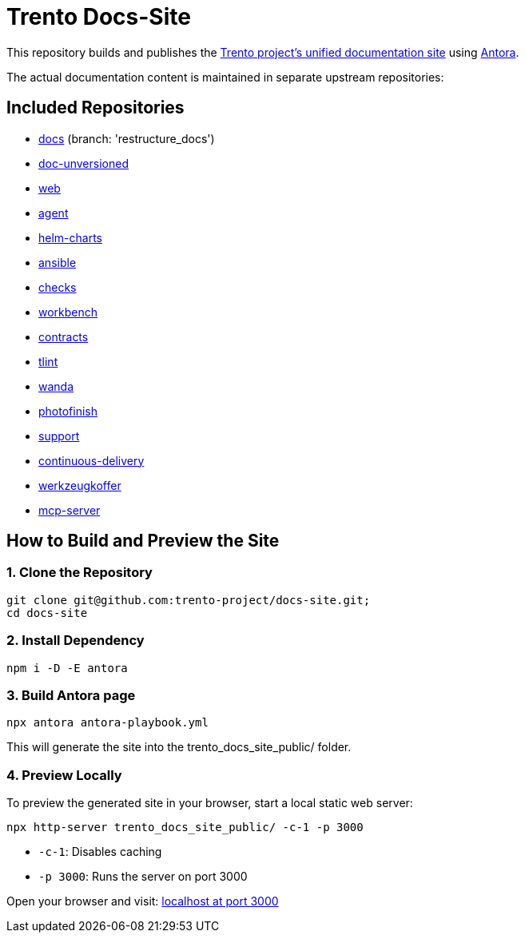 = Trento Docs-Site

This repository builds and publishes the link:https://www.trento-project.io/docs-site/[Trento project’s unified documentation site] using https://antora.org/[Antora].

The actual documentation content is maintained in separate upstream repositories:

== Included Repositories

* https://github.com/trento-project/docs[docs] (branch: 'restructure_docs')
* https://github.com/SUSE/doc-unversioned[doc-unversioned]
* https://github.com/trento-project/web[web]
* https://github.com/trento-project/agent[agent]
* https://github.com/trento-project/helm-charts[helm-charts]
* https://github.com/trento-project/ansible[ansible]
* https://github.com/trento-project/checks[checks]
* https://github.com/trento-project/workbench[workbench]
* https://github.com/trento-project/contracts[contracts]
* https://github.com/trento-project/tlint[tlint]
* https://github.com/trento-project/wanda[wanda]
* https://github.com/trento-project/photofinish[photofinish]
* https://github.com/trento-project/support[support]
* https://github.com/trento-project/continuous-delivery[continuous-delivery]
* https://github.com/trento-project/werkzeugkoffer[werkzeugkoffer]
* https://github.com/trento-project/mcp-server[mcp-server]

== How to Build and Preview the Site

=== 1. Clone the Repository

[source,bash]
----
git clone git@github.com:trento-project/docs-site.git;
cd docs-site
----

=== 2. Install Dependency

[source,bash]
----
npm i -D -E antora
----

=== 3. Build Antora page

[source,bash]
----
npx antora antora-playbook.yml
----

This will generate the site into the trento_docs_site_public/ folder.

=== 4. Preview Locally

To preview the generated site in your browser, start a local static web server:

[source,bash]
----
npx http-server trento_docs_site_public/ -c-1 -p 3000
----

- `-c-1`: Disables caching
- `-p 3000`: Runs the server on port 3000

Open your browser and visit:  http://localhost:3000[localhost at port 3000]
